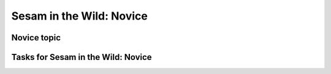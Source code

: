 
.. _sesam-in-the-wild-novice-6-2:

Sesam in the Wild: Novice
-------------------------

.. _novice-topic-6-2:

Novice topic
~~~~~~~~~~~~

.. _tasks-for-sesam-in-the-wild-novice-6-2:

Tasks for Sesam in the Wild: Novice
~~~~~~~~~~~~~~~~~~~~~~~~~~~~~~~~~~~
